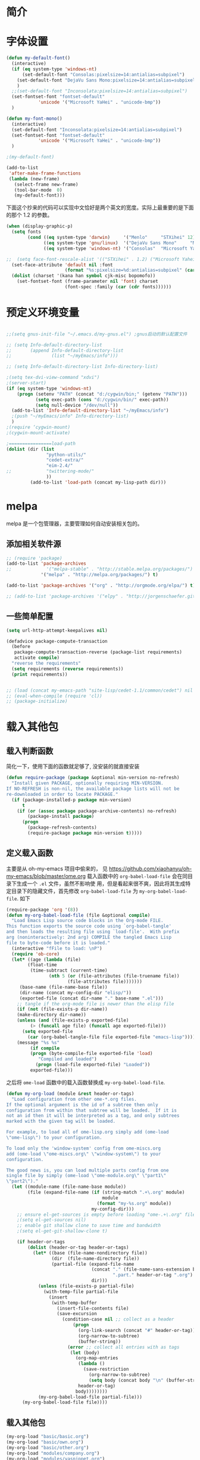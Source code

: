 #+OPTIONS: html-link-use-abs-url:nil html-postamble:auto
#+OPTIONS: html-preamble:t html-scripts:t html-style:t
#+OPTIONS: html5-fancy:nil tex:t
#+CREATOR: <a href="http://www.gnu.org/software/emacs/">Emacs</a> 24.3.1 (<a href="http://orgmode.org">Org</a> mode 8.2.5f)
#+HTML_CONTAINER: div
#+HTML_DOCTYPE: xhtml-strict
#+HTML_HEAD:
#+HTML_HEAD_EXTRA:
#+HTML_LINK_HOME:
#+HTML_LINK_UP:
#+HTML_MATHJAX:
#+INFOJS_OPT:
#+LATEX_HEADER:

#+TITLE 基本配置

* 简介
* 字体设置
#+BEGIN_SRC emacs-lisp
(defun my-default-font()
  (interactive)
  (if (eq system-type 'windows-nt)
      (set-default-font "Consolas:pixelsize=14:antialias=subpixel")
    (set-default-font "DejaVu Sans Mono:pixelsize=14:antialias=subpixel")
    )
  ;;(set-default-font "Inconsolata:pixelsize=14:antialias=subpixel")
  (set-fontset-font "fontset-default"
		    'unicode '("Microsoft YaHei" . "unicode-bmp"))
  )

(defun my-font-mono()
  (interactive)
  (set-default-font "Inconsolata:pixelsize=14:antialias=subpixel")
  (set-fontset-font "fontset-default"
		    'unicode '("Microsoft YaHei" . "unicode-bmp"))
  )

;(my-default-font)

(add-to-list
 'after-make-frame-functions
 (lambda (new-frame)
   (select-frame new-frame)
   (tool-bar-mode  0)
   (my-default-font)))
#+END_SRC
下面这个抄来的代码可以实现中文恰好是两个英文的宽度。实际上最重要的是下面的那个
1.2 的参数。
#+BEGIN_SRC emacs-lisp
(when (display-graphic-p)
  (setq fonts
        (cond ((eq system-type 'darwin)     '("Menlo"     "STXihei" 12))
              ((eq system-type 'gnu/linux)  '("DejaVu Sans Mono"     "Microsoft Yahei" 14))
              ((eq system-type 'windows-nt) '("Consolas"  "Microsoft Yahei" 14))))

;;  (setq face-font-rescale-alist '(("STXihei" . 1.2) ("Microsoft Yahei" . 1.2) ("WenQuanYi Zen Hei" . 1.2)))
  (set-face-attribute 'default nil :font
                      (format "%s:pixelsize=%d:antialias=subpixel" (car fonts) (car (cdr (cdr fonts)))))
  (dolist (charset '(kana han symbol cjk-misc bopomofo))
    (set-fontset-font (frame-parameter nil 'font) charset
                      (font-spec :family (car (cdr fonts))))))

#+END_SRC
* 预定义环境变量
#+BEGIN_SRC emacs-lisp

;;(setq gnus-init-file "~/.emacs.d/my-gnus.el") ;gnus启动的默认配置文件

;; (setq Info-default-directory-list
;;       (append Info-default-directory-list
;;               (list "~/myEmacs/info")))

;; (setq Info-default-directory-list Info-directory-list)

;(setq tex-dvi-view-command "xdvi")
;(server-start)
(if (eq system-type 'windows-nt)
    (progn (setenv "PATH" (concat "d:/cygwin/bin;" (getenv "PATH")))
           (setq exec-path (cons "d:/cygwin/bin/" exec-path))
           (setq null-device "/dev/null"))
  (add-to-list 'Info-default-directory-list "~/myEmacs/info")
  ;(push "~/myEmacs/info" Info-directory-list)
  )
;(require ‘cygwin-mount)
;(cygwin-mount-activate)

;================load-path
(dolist (dir (list
               "python-utils/"
               "cedet-extra/"
			   "eim-2.4/"
;;			   "twittering-mode/"
               ))
         (add-to-list 'load-path (concat my-lisp-path dir)))
#+END_SRC
* melpa
  melpa 是一个包管理器，主要管理如何自动安装相关包的。
** 添加相关软件源
#+BEGIN_SRC emacs-lisp
;; (require 'package)
(add-to-list 'package-archives
;;             '("melpa-stable" . "http://stable.melpa.org/packages/") t)
             '("melpa" . "http://melpa.org/packages/") t)

(add-to-list 'package-archives '("org" . "http://orgmode.org/elpa/") t)

;; (add-to-list 'package-archives '("elpy" . "http://jorgenschaefer.github.io/packages/") t)
#+END_SRC
** 一些简单配置
#+BEGIN_SRC emacs-lisp :tangle no
(setq url-http-attempt-keepalives nil)

(defadvice package-compute-transaction
  (before
   package-compute-transaction-reverse (package-list requirements)
   activate compile)
  "reverse the requirements"
  (setq requirements (reverse requirements))
  (print requirements))


;; (load (concat my-emacs-path "site-lisp/cedet-1.1/common/cedet") nil t)
;; (eval-when-compile (require 'cl))
;; (package-initialize)
#+END_SRC

* 载入其他包
** 载入判断函数
简化一下，使用下面的函数就足够了, 没安装的就直接安装
#+BEGIN_SRC emacs-lisp
(defun require-package (package &optional min-version no-refresh)
  "Install given PACKAGE, optionally requiring MIN-VERSION.
If NO-REFRESH is non-nil, the available package lists will not be
re-downloaded in order to locate PACKAGE."
  (if (package-installed-p package min-version)
      t
    (if (or (assoc package package-archive-contents) no-refresh)
        (package-install package)
      (progn
        (package-refresh-contents)
        (require-package package min-version t)))))
#+END_SRC
** 定义载入函数
主要是从 oh-my-emacs 项目中偷来的， 见
https://github.com/xiaohanyu/oh-my-emacs/blob/master/ome.org
载入函数中的 =org-babel-load-file= 会在同目录下生成一个 =.el= 文件，虽然不影响使
用，但是看起来很不爽，因此将其生成特定目录下的隐藏文件，首先修改
=org-babel-load-file= 为 =my-org-babel-load-file=. 如下

#+BEGIN_SRC emacs-lisp
(require-package 'org '(8))
(defun my-org-babel-load-file (file &optional compile)
  "Load Emacs Lisp source code blocks in the Org-mode FILE.
This function exports the source code using `org-babel-tangle'
and then loads the resulting file using `load-file'.  With prefix
arg (noninteractively: 2nd arg) COMPILE the tangled Emacs Lisp
file to byte-code before it is loaded."
  (interactive "fFile to load: \nP")
  (require 'ob-core)
  (let* ((age (lambda (file)
		(float-time
		 (time-subtract (current-time)
				(nth 5 (or (file-attributes (file-truename file))
					   (file-attributes file)))))))
	 (base-name (file-name-base file))
	 (dir-name (concat my-config-dir "elisp/"))
	 (exported-file (concat dir-name "." base-name ".el")))
    ;; tangle if the org-mode file is newer than the elisp file
    (if (not (file-exists-p dir-name))
	(make-directory dir-name))
    (unless (and (file-exists-p exported-file)
		 (> (funcall age file) (funcall age exported-file)))
      (setq exported-file
	    (car (org-babel-tangle-file file exported-file "emacs-lisp"))))
    (message "%s %s"
	     (if compile
		 (progn (byte-compile-file exported-file 'load)
			"Compiled and loaded")
	       (progn (load-file exported-file) "Loaded"))
	     exported-file)))
#+END_SRC

之后将 =ome-load= 函数中的载入函数替换成 =my-org-babel-load-file=.

#+BEGIN_SRC emacs-lisp
(defun my-org-load (module &rest header-or-tags)
  "Load configuration from other ome-*.org files.
If the optional argument is the id of a subtree then only
configuration from within that subtree will be loaded.  If it is
not an id then it will be interpreted as a tag, and only subtrees
marked with the given tag will be loaded.

For example, to load all of ome-lisp.org simply add (ome-load
\"ome-lisp\") to your configuration.

To load only the 'window-system' config from ome-miscs.org
add (ome-load \"ome-miscs.org\" \"window-system\") to your
configuration.

The good news is, you can load multiple parts config from one
single file by simply (ome-load \"ome-module.org\" \"part1\"
\"part2\")."
  (let ((module-name (file-name-base module))
        (file (expand-file-name (if (string-match ".+\.org" module)
                                    module
                                  (format "my-%s.org" module))
                                my-config-dir)))
    ;; ensure el-get-sources is empty before loading "ome-.+\.org" files
    ;(setq el-get-sources nil)
    ;; enable git shallow clone to save time and bandwidth
    ;(setq el-get-git-shallow-clone t)

    (if header-or-tags
        (dolist (header-or-tag header-or-tags)
          (let* ((base (file-name-nondirectory file))
                 (dir  (file-name-directory file))
                 (partial-file (expand-file-name
                                (concat "." (file-name-sans-extension base)
                                        ".part." header-or-tag ".org")
                                dir)))
            (unless (file-exists-p partial-file)
              (with-temp-file partial-file
                (insert
                 (with-temp-buffer
                   (insert-file-contents file)
                   (save-excursion
                     (condition-case nil ;; collect as a header
                         (progn
                           (org-link-search (concat "#" header-or-tag))
                           (org-narrow-to-subtree)
                           (buffer-string))
                       (error ;; collect all entries with as tags
                        (let (body)
                          (org-map-entries
                           (lambda ()
                             (save-restriction
                               (org-narrow-to-subtree)
                               (setq body (concat body "\n" (buffer-string)))))
                           header-or-tag)
                          body))))))))
            (my-org-babel-load-file partial-file)))
      (my-org-babel-load-file file))))
#+END_SRC

** 载入其他包
#+BEGIN_SRC emacs-lisp
(my-org-load "basic/basic.org")
(my-org-load "basic/own.org")
(my-org-load "basic/other.org")
(my-org-load "modules/company.org")
(my-org-load "modules/yasnippet.org")
(my-org-load "modules/prog-elisp.org")
(my-org-load "modules/prog-c.org")
(my-org-load "modules/prog-py.org")
(my-org-load "modules/prog-tex.org")
(my-org-load "modules/prog-js.org")
;;(my-org-load "modules/prog-ros.org")
(my-org-load "modules/prog-scheme.org")
;;(my-org-load "modules/prog-go.org")
(my-org-load "modules/prog-js.org")
(my-org-load "modules/orgmode.org")
;;(my-org-load "modules/erc.org")
(my-org-load "modules/calendar.org")
(my-org-load "modules/keybinding.org")
#+END_SRC
